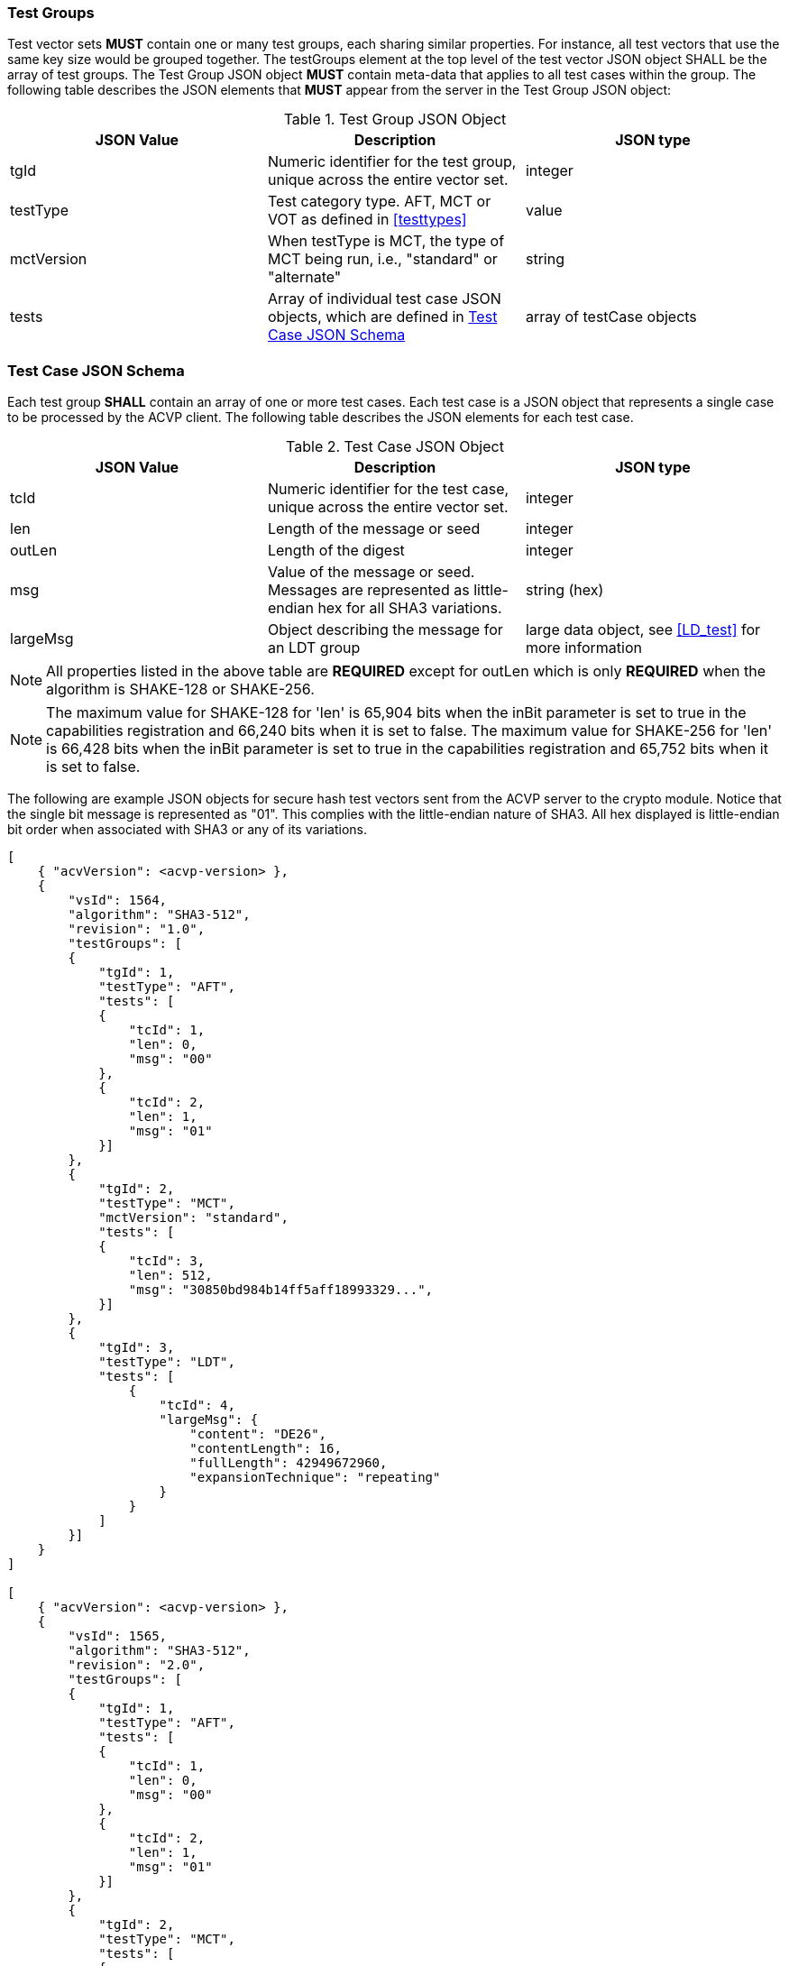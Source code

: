 
[[tgjs]]
=== Test Groups

Test vector sets *MUST* contain one or many test groups, each sharing similar properties. For instance, all test vectors that use the same key size would be grouped together. The testGroups element at the top level of the test vector JSON object SHALL be the array of test groups. The Test Group JSON object *MUST* contain meta-data that applies to all test cases within the group. The following table describes the JSON elements that *MUST* appear from the server in the Test Group JSON object:

[[vs_tg_table]]

[cols="<,<,<"]
.Test Group JSON Object
|===
| JSON Value| Description| JSON type

| tgId| Numeric identifier for the test group, unique across the entire vector set.| integer
| testType| Test category type. AFT, MCT or VOT as defined in <<testtypes>>| value
| mctVersion | When testType is MCT, the type of MCT being run, i.e., "standard" or "alternate" | string
| tests| Array of individual test case JSON objects, which are defined in	<<tcjs>>| array of testCase objects
|===

[[tcjs]]
=== Test Case JSON Schema

Each test group *SHALL* contain an array of one or more test cases.  Each test case is a JSON object that represents a single case to be processed by the ACVP client.  The following table describes the JSON elements for each test case.

[[vs_tc_table]]

[cols="<,<,<"]
.Test Case JSON Object
|===
| JSON Value| Description| JSON type

| tcId| Numeric identifier for the test case, unique across the entire vector set.| integer
| len| Length of the message or seed| integer
| outLen| Length of the digest| integer
| msg| Value of the message or seed.  Messages are represented as little-endian hex for all SHA3 variations.| string (hex)
| largeMsg | Object describing the message for an LDT group | large data object, see <<LD_test>> for more information
|===

NOTE: All properties listed in the above table are *REQUIRED* except for outLen which is only *REQUIRED* when the algorithm is SHAKE-128 or SHAKE-256.

NOTE: The maximum value for SHAKE-128 for 'len' is 65,904 bits when the inBit parameter is set to true in the capabilities registration and 66,240 bits when it is set to false. The maximum value for SHAKE-256 for 'len' is 66,428 bits when the inBit parameter is set to true in the capabilities registration and 65,752 bits when it is set to false.

The following are example JSON objects for secure hash test vectors sent from the ACVP server to the crypto module. Notice that the single bit message is represented as "01". This complies with the little-endian nature of SHA3. All hex displayed is little-endian bit order when associated with SHA3 or any of its variations.

[source, json]
----
[
    { "acvVersion": <acvp-version> },
    {
        "vsId": 1564,
        "algorithm": "SHA3-512",
        "revision": "1.0",
        "testGroups": [
        {
            "tgId": 1,
            "testType": "AFT",
            "tests": [
            {
                "tcId": 1,
                "len": 0,
                "msg": "00"
            },
            {
                "tcId": 2,
                "len": 1,
                "msg": "01"
            }]
        },
        {
            "tgId": 2,
            "testType": "MCT",
            "mctVersion": "standard",
            "tests": [
            {
                "tcId": 3,
                "len": 512,
                "msg": "30850bd984b14ff5aff18993329...",
            }]
        },
        {
            "tgId": 3,
            "testType": "LDT",
            "tests": [
                {
                    "tcId": 4,
                    "largeMsg": {
                        "content": "DE26",
                        "contentLength": 16,
                        "fullLength": 42949672960,
                        "expansionTechnique": "repeating"
                    }
                }
            ]
        }]
    }
]

[
    { "acvVersion": <acvp-version> },
    {
        "vsId": 1565,
        "algorithm": "SHA3-512",
        "revision": "2.0",
        "testGroups": [
        {
            "tgId": 1,
            "testType": "AFT",
            "tests": [
            {
                "tcId": 1,
                "len": 0,
                "msg": "00"
            },
            {
                "tcId": 2,
                "len": 1,
                "msg": "01"
            }]
        },
        {
            "tgId": 2,
            "testType": "MCT",
            "tests": [
            {
                "tcId": 3,
                "len": 512,
                "msg": "30850bd984b14ff5aff18993329...",
            }]
        },
        {
            "tgId": 3,
            "testType": "LDT",
            "tests": [
                {
                    "tcId": 4,
                    "largeMsg": {
                        "content": "DE26",
                        "contentLength": 16,
                        "fullLength": 42949672960,
                        "expansionTechnique": "repeating"
                    }
                }
            ]
        }]
    }
]
----

The following is an example JSON object for SHAKE.

[source, json]
----
[
    { "acvVersion": <acvp-version> },
    {
        "vsId": 1564,
        "algorithm": "SHAKE-128",
        "revision": "1.0",
        "testGroups": [
        {
            "tgId": 1,
            "testType": "AFT",
            "tests": [
            {
                "tcId": 1,
                "len": 0,
                "msg": "00"
            },
            {
                "tcId": 2,
                "len": 1,
                "msg": "01"
            }]
        },
        {
            "tgId": 2,
            "testType": "MCT",
            "inBit": true,
            "outBit": true,
            "inEmpty": false,
            "maxOutLen": 4096,
            "minOutLen": 128,
            "tests": [
            {
                "tcId": 3,
                "len": 512,
                "msg": "30850bd984b14ff5aff18993329...",
            }]
        },
        {
            "tgId": 3,
            "testType": "VOT",
            "tests": [
            {
                "tcId": 4,
                "len": 128,
                "msg": "7a4c48eb710299e4ff2be3f446327a6f",
                "outLen": 16
            },
            {
                "tcId": 5,
                "len": 128,
                "msg": "b16f331b3a0cf4507124b4358f9d15f5",
                "outLen": 144
            }]
        }]
    }
]
----
